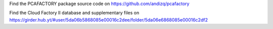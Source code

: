 Find the PCAFACTORY package source code on https://github.com/andizq/pcafactory

Find the Cloud Factory II database and supplementary files on https://girder.hub.yt/#user/5da06b5868085e00016c2dee/folder/5da06e6868085e00016c2df2

